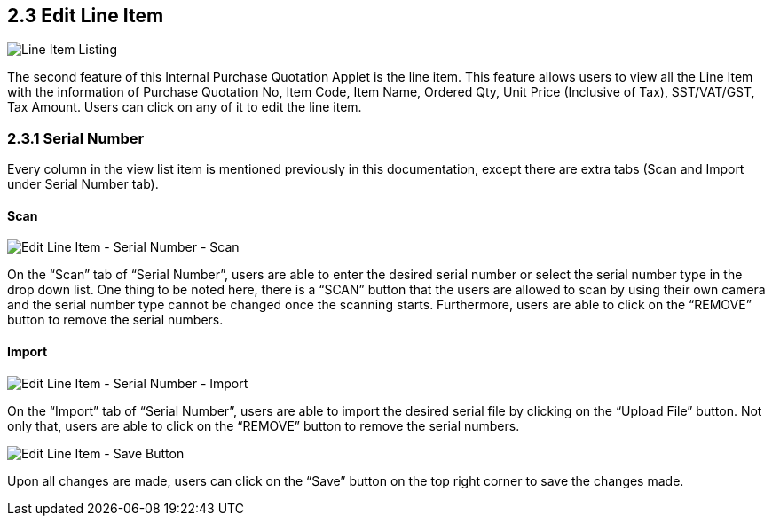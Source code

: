 ==  2.3 Edit Line Item

image::LineItemListing.png[Line Item Listing, align = "center"]

The second feature of this Internal Purchase Quotation Applet is the line item. This feature allows users to view all the Line Item with the information of Purchase Quotation No, Item Code, Item Name, Ordered Qty, Unit Price (Inclusive of Tax), SST/VAT/GST, Tax Amount. Users can click on any of it to edit the line item.

=== 2.3.1 Serial Number

Every column in the view list item is mentioned previously in this documentation, except there are extra tabs (Scan and Import under Serial Number tab).

==== Scan

image::EditLineItem-SerialNumber-Scan.png[Edit Line Item - Serial Number - Scan, align = "center"]

On the “Scan” tab of “Serial Number”, users are able to enter the desired serial number or select the serial number type in the drop down list. One thing to be noted here, there is a “SCAN” button that the users are allowed to scan by using their own camera and the serial number type cannot be changed once the scanning starts. Furthermore, users are able to click on the “REMOVE” button to remove the serial numbers.

==== Import

image::EditLineItem-SerialNumber-Import.png[Edit Line Item - Serial Number - Import, align = "center"]

On the “Import” tab of “Serial Number”, users are able to import the desired serial file by clicking on the “Upload File” button. Not only that, users are able to click on the “REMOVE” button to remove the serial numbers.

image::EditLineItem-SaveButton.png[Edit Line Item - Save Button, align = "center"]

Upon all changes are made, users can click on the “Save” button on the top right corner to save the changes made.